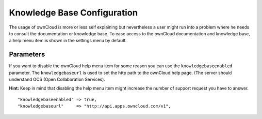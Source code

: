 Knowledge Base Configuration
============================

The usage of ownCloud is more or less self explaining but nevertheless a user
might run into a problem where he needs to consult the documentation or knowledge
base. To ease access to the ownCloud documentation and knowledge base, a help menu
item is shown in the settings menu by default.

Parameters
----------

If you want to disable the ownCloud help menu item for some reason you can use
the ``knowledgebaseenabled`` parameter. The ``knowledgebaseurl`` is used to set
the http path to the ownCloud help page. (The server should understand OCS
(Open Collaboration Services).

**Hint:**
Keep in mind that disabling the help menu item might increase the number of
support request you have to answer.
::
    "knowledgebaseenabled" => true,
    "knowledgebaseurl"     => "http://api.apps.owncloud.com/v1",
